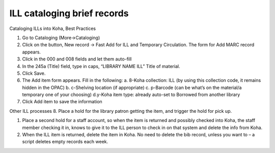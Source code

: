 ILL cataloging brief records
============================

Cataloging ILLs into Koha, Best Practices

1. Go to ​Cataloging​ (​More​→​Cataloging​)
2. Click on the button, ​New record​ ​→​ ​Fast Add for ILL and Temporary
   Circulation​. The form for ​Add MARC​ record appears.
3. Click in the ​000​ and ​008​ fields and let them auto-fill
4. In the ​245a​ (Title) field, type in caps, “LIBRARY NAME ILL” Title
   of material.
5. Click ​Save​.
6. The ​Add item​ form appears. Fill in the following: a. 8-Koha
   collection​: ILL (by using this collection code, it remains hidden in
   the OPAC) b. c-Shelving location​ (if appropriate) c. p-Barcode​ (can
   be what’s on the material/a temporary one of your choosing) d.
   ​y-Koha item type​: already auto-set to Borrowed from another library
7. Click ​Add item​ to save the information

Other ILL processes 8. Place a hold for the library patron getting the
item, and trigger the hold for pick up.

1. Place a second hold for a staff account, so when the item is returned
   and possibly checked into Koha, the staff member checking it in,
   knows to give it to the ILL person to check in on that system and
   delete the info from Koha.
2. When the ILL item is returned, delete the item in Koha. No need to
   delete the bib record, unless you want to – a script deletes empty
   records each week.
